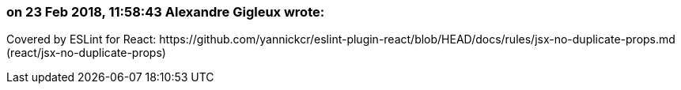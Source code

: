 === on 23 Feb 2018, 11:58:43 Alexandre Gigleux wrote:
Covered by ESLint for React: \https://github.com/yannickcr/eslint-plugin-react/blob/HEAD/docs/rules/jsx-no-duplicate-props.md (react/jsx-no-duplicate-props)

